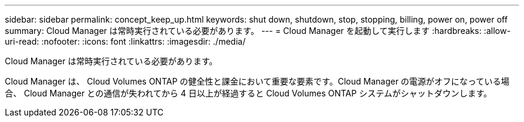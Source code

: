 ---
sidebar: sidebar 
permalink: concept_keep_up.html 
keywords: shut down, shutdown, stop, stopping, billing, power on, power off 
summary: Cloud Manager は常時実行されている必要があります。 
---
= Cloud Manager を起動して実行します
:hardbreaks:
:allow-uri-read: 
:nofooter: 
:icons: font
:linkattrs: 
:imagesdir: ./media/


[role="lead"]
Cloud Manager は常時実行されている必要があります。

Cloud Manager は、 Cloud Volumes ONTAP の健全性と課金において重要な要素です。Cloud Manager の電源がオフになっている場合、 Cloud Manager との通信が失われてから 4 日以上が経過すると Cloud Volumes ONTAP システムがシャットダウンします。
